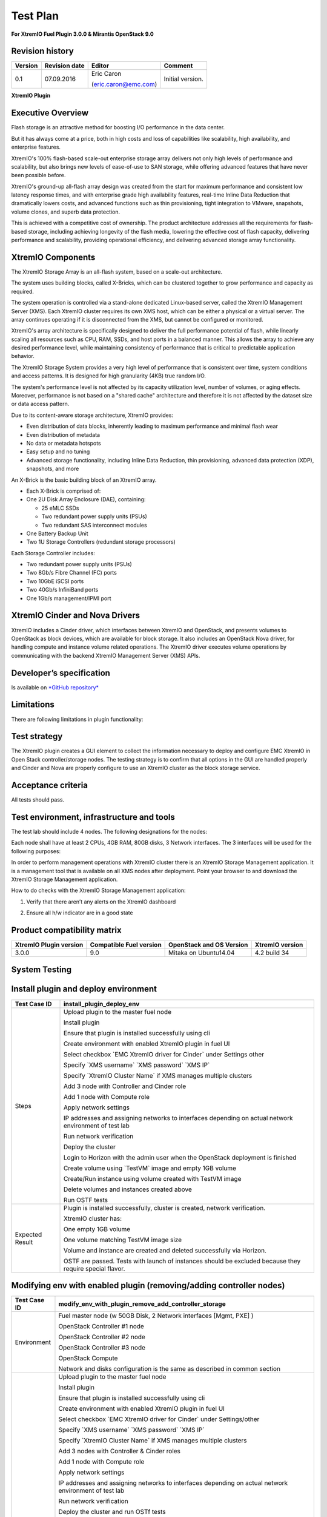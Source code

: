 
=========
Test Plan
=========

**For XtremIO Fuel Plugin 3.0.0 & Mirantis OpenStack 9.0**

.. image:: images/emc-logo.png

.. image:: images/fuel-logo.png

Revision history
----------------

+---------------+---------------------+------------------------+--------------------+
| **Version**   | **Revision date**   | **Editor**             | **Comment**        |
+===============+=====================+========================+====================+
| 0.1           | 07.09.2016          | Eric Caron             | Initial version.   |
|               |                     |                        |                    |
|               |                     | (eric.caron@emc.com)   |                    |
+---------------+---------------------+------------------------+--------------------+

**XtremIO Plugin**

Executive Overview
------------------

Flash storage is an attractive method for boosting I/O performance in
the data center.

But it has always come at a price, both in high costs and loss of
capabilities like scalability, high availability, and enterprise
features.

XtremIO's 100% flash-based scale-out enterprise storage array delivers
not only high levels of performance and scalability, but also brings new
levels of ease-of-use to SAN storage, while offering advanced features
that have never been possible before.

XtremIO's ground-up all-flash array design was created from the start
for maximum performance and consistent low latency response times, and
with enterprise grade high availability features, real-time Inline Data
Reduction that dramatically lowers costs, and advanced functions such as
thin provisioning, tight integration to VMware, snapshots, volume
clones, and superb data protection.

This is achieved with a competitive cost of ownership. The product
architecture addresses all the requirements for flash-based storage,
including achieving longevity of the flash media, lowering the effective
cost of flash capacity, delivering performance and scalability,
providing operational efficiency, and delivering advanced storage array
functionality.

XtremIO Components
------------------

The XtremIO Storage Array is an all-flash system, based on a scale-out
architecture.

The system uses building blocks, called X-Bricks, which can be clustered
together to grow performance and capacity as required.

The system operation is controlled via a stand-alone dedicated
Linux-based server, called the XtremIO Management Server (XMS). Each
XtremIO cluster requires its own XMS host, which can be either a
physical or a virtual server. The array continues operating if it is
disconnected from the XMS, but cannot be configured or monitored.

XtremIO's array architecture is specifically designed to deliver the
full performance potential of flash, while linearly scaling all
resources such as CPU, RAM, SSDs, and host ports in a balanced manner.
This allows the array to achieve any desired performance level, while
maintaining consistency of performance that is critical to predictable
application behavior.

The XtremIO Storage System provides a very high level of performance
that is consistent over time, system conditions and access patterns. It
is designed for high granularity (4KB) true random I/O.

The system's performance level is not affected by its capacity
utilization level, number of volumes, or aging effects. Moreover,
performance is not based on a "shared cache" architecture and therefore
it is not affected by the dataset size or data access pattern.

Due to its content-aware storage architecture, XtremIO provides:

-  Even distribution of data blocks, inherently leading to maximum
   performance and minimal flash wear

-  Even distribution of metadata

-  No data or metadata hotspots

-  Easy setup and no tuning

-  Advanced storage functionality, including Inline Data Reduction, thin
   provisioning, advanced data protection (XDP), snapshots, and more

.. image:: images/xbrick.png

An X-Brick is the basic building block of an XtremIO array.

-  Each X-Brick is comprised of:

-  One 2U Disk Array Enclosure (DAE), containing:

   -  25 eMLC SSDs

   -  Two redundant power supply units (PSUs)

   -  Two redundant SAS interconnect modules

-  One Battery Backup Unit

-  Two 1U Storage Controllers (redundant storage processors)

Each Storage Controller includes:

-  Two redundant power supply units (PSUs)

-  Two 8Gb/s Fibre Channel (FC) ports

-  Two 10GbE iSCSI ports

-  Two 40Gb/s InfiniBand ports

-  One 1Gb/s management/IPMI port

XtremIO Cinder and Nova Drivers
-------------------------------

XtremIO includes a Cinder driver, which interfaces between XtremIO and
OpenStack, and presents volumes to OpenStack as block devices, which are
available for block storage. It also includes an OpenStack Nova driver,
for handling compute and instance volume related operations. The XtremIO
driver executes volume operations by communicating with the backend
XtremIO Management Server (XMS) APIs.

Developer’s specification
-------------------------

Is available on
`*GitHub repository* <https://github.com/carone1/fuel-xtremio>`__

Limitations
-----------

There are following limitations in plugin functionality:

Test strategy
-------------

The XtremIO plugin creates a GUI element to collect the information
necessary to deploy and configure EMC XtremIO in Open Stack
controller/storage nodes. The testing strategy is to confirm that all
options in the GUI are handled properly and Cinder and Nova are properly
configure to use an XtremIO cluster as the block storage service.

Acceptance criteria
-------------------

All tests should pass.

Test environment, infrastructure and tools
------------------------------------------

The test lab should include 4 nodes. The following designations for the
nodes:

Each node shall have at least 2 CPUs, 4GB RAM, 80GB disks, 3 Network
interfaces. The 3 interfaces will be used for the following purposes:

In order to perform management operations with XtremIO cluster there is
an XtremIO Storage Management application. It is a management tool that
is available on all XMS nodes after deployment. Point your browser to
and download the XtremIO Storage Management application.

How to do checks with the XtremIO Storage Management application:

1) Verify that there aren’t any alerts on the XtremIO dashboard

.. image:: images/xtremio-mgmt-state.png
	:width: 70%

2) Ensure all h/w indicator are in a good state

.. image:: images/xtremio-hw-state.png
	:width: 70%

Product compatibility matrix
----------------------------

+--------------------------+---------------------------+----------------------------+-------------------+
| XtremIO Plugin version   | Compatible Fuel version   | OpenStack and OS Version   | XtremIO version   |
+==========================+===========================+============================+===================+
| 3.0.0                    | 9.0                       | Mitaka on Ubuntu14.04      | 4.2 build 34      |
+--------------------------+---------------------------+----------------------------+-------------------+

System Testing
--------------

Install plugin and deploy environment
-------------------------------------

+-------------------+----------------------------------------------------------------------------------+
| Test Case ID      | install\_plugin\_deploy\_env                                                     |
+===================+==================================================================================+
| Steps             | Upload plugin to the master fuel node                                            |
|                   |                                                                                  |
|                   | Install plugin                                                                   |
|                   |                                                                                  |
|                   | Ensure that plugin is installed successfully using cli                           |
|                   |                                                                                  |
|                   | Create environment with enabled XtremIO plugin in fuel UI                        |
|                   |                                                                                  |
|                   | Select checkbox \`EMC XtremIO driver for Cinder\` under Settings other           |
|                   |                                                                                  |
|                   | Specify \`XMS username\` \`XMS password\` \`XMS IP\`                             |
|                   |                                                                                  |
|                   | Specify \`XtremIO Cluster Name\` if XMS manages multiple clusters                |
|                   |                                                                                  |
|                   | Add 3 node with Controller and Cinder role                                       |
|                   |                                                                                  |
|                   | Add 1 node with Compute role                                                     |
|                   |                                                                                  |
|                   | Apply network settings                                                           |
|                   |                                                                                  |
|                   | IP addresses and assigning networks to interfaces depending on                   |
|                   | actual network environment of test lab                                           |
|                   |                                                                                  |
|                   | Run network verification                                                         |
|                   |                                                                                  |
|                   | Deploy the cluster                                                               |
|                   |                                                                                  |
|                   | Login to Horizon with the admin user when the OpenStack deployment is finished   |
|                   |                                                                                  |
|                   | Create volume using \`TestVM\` image and empty 1GB volume                        |
|                   |                                                                                  |
|                   | Create/Run instance using volume created with TestVM image                       |
|                   |                                                                                  |
|                   | Delete volumes and instances created above                                       |
|                   |                                                                                  |
|                   | Run OSTF tests                                                                   |
+-------------------+----------------------------------------------------------------------------------+
| Expected Result   | Plugin is installed successfully, cluster is created, network verification.      |
|                   |                                                                                  |
|                   | XtremIO cluster has:                                                             |
|                   |                                                                                  |
|                   | One empty 1GB volume                                                             |
|                   |                                                                                  |
|                   | One volume matching TestVM image size                                            |
|                   |                                                                                  |
|                   | Volume and instance are created and deleted successfully via Horizon.            |
|                   |                                                                                  |
|                   | OSTF are passed. Tests with launch of instances should be excluded because       |
|                   | they require special flavor.                                                     |
+-------------------+----------------------------------------------------------------------------------+

Modifying env with enabled plugin (removing/adding controller nodes)
--------------------------------------------------------------------

+-------------------+----------------------------------------------------------------------------------+
| Test Case ID      |     modify\_env\_with\_plugin\_remove\_add\_controller\_storage                  |
+===================+==================================================================================+
| Environment       | Fuel master node (w 50GB Disk, 2 Network interfaces [Mgmt, PXE] )                |
|                   |                                                                                  |
|                   | OpenStack Controller #1 node                                                     |
|                   |                                                                                  |
|                   | OpenStack Controller #2 node                                                     |
|                   |                                                                                  |
|                   | OpenStack Controller #3 node                                                     |
|                   |                                                                                  |
|                   | OpenStack Compute                                                                |
|                   |                                                                                  |
|                   | Network and disks configuration is the same as described in common section       |
+-------------------+----------------------------------------------------------------------------------+
| Steps             | Upload plugin to the master fuel node                                            |
|                   |                                                                                  |
|                   | Install plugin                                                                   |
|                   |                                                                                  |
|                   | Ensure that plugin is installed successfully using cli                           |
|                   |                                                                                  |
|                   | Create environment with enabled XtremIO plugin in fuel UI                        |
|                   |                                                                                  |
|                   | Select checkbox \`EMC XtremIO driver for Cinder\` under Settings/other           |
|                   |                                                                                  |
|                   | Specify \`XMS username\`  \`XMS password\` \`XMS IP\`                            |
|                   |                                                                                  |
|                   | Specify \`XtremIO Cluster Name\` if XMS manages multiple clusters                |
|                   |                                                                                  |
|                   | Add 3 nodes with Controller & Cinder roles                                       |
|                   |                                                                                  |
|                   | Add 1 node with Compute role                                                     |
|                   |                                                                                  |
|                   | Apply network settings                                                           |
|                   |                                                                                  |
|                   | IP addresses and assigning networks to interfaces depending on actual            |
|                   | network environment of test lab                                                  |
|                   |                                                                                  |
|                   | Run network verification                                                         |
|                   |                                                                                  |
|                   | Deploy the cluster and run OSTf tests                                            |
|                   |                                                                                  |
|                   | Login to Horizon with the admin user when the OpenStack deployment is finished   |
|                   |                                                                                  |
|                   | Create volume using \`TestVM\` image  and empty 1GB volume                       |
|                   |                                                                                  |
|                   | Create/Run instance using volume created with TestVM image                       |
|                   |                                                                                  |
|                   | Delete volumes and instances created above                                       |
|                   |                                                                                  |
|                   | Remove 1 Controller/Cinder node.                                                 |
|                   |                                                                                  |
|                   | Re-deploy cluster and run OSTF tests                                             |
|                   |                                                                                  |
|                   | Login to Horizon with the admin user when the OpenStack deployment is finished   |
|                   |                                                                                  |
|                   | Create volume using \`TestVM\` image                                             |
|                   |                                                                                  |
|                   | Create empty 1GB volume                                                          |
|                   |                                                                                  |
|                   | Create/Run instance using volume created with TestVM image                       |
|                   |                                                                                  |
|                   | Delete volumes and instances created above                                       |
|                   |                                                                                  |
|                   | Add 1 new node with Controller & Cinder roles                                    |
|                   |                                                                                  |
|                   | Re-deploy cluster and run OSTf tests                                             |
|                   |                                                                                  |
|                   | Login to Horizon with the admin user when the OpenStack deployment is finished   |
|                   |                                                                                  |
|                   | Create volume using \`TestVM\` image and empty 1GB volume                        |
|                   |                                                                                  |
|                   | Create/Run instance using volume created with TestVM image                       |
|                   |                                                                                  |
|                   | Delete volumes and instances created above                                       |
+-------------------+----------------------------------------------------------------------------------+

+-------------------+----------------------------------------------------------------------------------+
| Test Case ID      | modify\_env\_with\_plugin\_remove\_add\_controller\_storage cont.                |
+===================+==================================================================================+
| Expected Result   | Plugin is installed successfully, cluster is created, network verification.      |
|                   |                                                                                  |
|                   | XtremIO cluster has:                                                             |
|                   |                                                                                  |
|                   | One empty 1GB volume                                                             |
|                   |                                                                                  |
|                   | One volume matching TestVM image size                                            |
|                   |                                                                                  |
|                   | Volume and instance are created and deleted successfully via Horizon.            |
|                   |                                                                                  |
|                   | OSTF are passed.                                                                 |
+-------------------+----------------------------------------------------------------------------------+

Modifying env with enabled plugin (removing/adding compute node)
----------------------------------------------------------------

+-------------------+----------------------------------------------------------------------------------+
| Test Case ID      |     modify\_env\_with\_plugin\_remove\_add\_compute                              |
+===================+==================================================================================+
| Environment       | Fuel master node (w 50GB Disk, 2 Network interfaces [Mgmt, PXE] )                |
|                   |                                                                                  |
|                   | OpenStack Controller #1 node                                                     |
|                   |                                                                                  |
|                   | OpenStack Controller #2 node                                                     |
|                   |                                                                                  |
|                   | OpenStack Controller #3 node                                                     |
|                   |                                                                                  |
|                   | OpenStack Compute                                                                |
|                   |                                                                                  |
|                   | Network and disks configuration is the same as described in common section       |
+-------------------+----------------------------------------------------------------------------------+
| Steps             | Upload plugin to the master fuel node                                            |
|                   |                                                                                  |
|                   | Install plugin                                                                   |
|                   |                                                                                  |
|                   | Ensure that plugin is installed successfully using cli                           |
|                   |                                                                                  |
|                   | Create environment with enabled XtremIO plugin in fuel UI                        |
|                   |                                                                                  |
|                   | Select checkbox \`EMC XtremIO driver for Cinder\` under Settings/other           |
|                   |                                                                                  |
|                   | Specify \`XMS username\`  \`XMS password\`   \`XMS IP\`                          |
|                   |                                                                                  |
|                   | Specify \`XtremIO Cluster Name\` if XMS manages multiple clusters                |
|                   |                                                                                  |
|                   | Add 3 nodes with Controller & Cinder roles                                       |
|                   |                                                                                  |
|                   | Add 1 node with Compute role                                                     |
|                   |                                                                                  |
|                   | Apply network settings                                                           |
|                   |                                                                                  |
|                   | IP addresses and assigning networks to interfaces depending on actual            |
|                   | network environment of test lab                                                  |
|                   |                                                                                  |
|                   | Run network verification                                                         |
|                   |                                                                                  |
|                   | Deploy the cluster and run OSTF tests                                            |
|                   |                                                                                  |
|                   | Login to Horizon with the admin user when the OpenStack deployment is finished   |
|                   |                                                                                  |
|                   | Create volume using \`TestVM\` image                                             |
|                   |                                                                                  |
|                   | Create empty 1GB volume                                                          |
|                   |                                                                                  |
|                   | Create/Run instance using volume created with TestVM image                       |
|                   |                                                                                  |
|                   | Delete volumes and instances created above                                       |
|                   |                                                                                  |
|                   | Remove Compute node.                                                             |
|                   |                                                                                  |
+-------------------+----------------------------------------------------------------------------------+
| Steps Continue    | Re-deploy cluster and run OSTf tests                                             |
|                   |                                                                                  |
|                   | Login to Horizon with the admin user when the OpenStack deployment is finished   |
|                   |                                                                                  |
|                   | Create volume using \`TestVM\` image                                             |
|                   |                                                                                  |
|                   | Create empty 1GB volume                                                          |
|                   |                                                                                  |
|                   | Create/Run instance using volume created with TestVM image                       |
|                   |                                                                                  |
|                   | Delete volumes and instances created above                                       |
|                   |                                                                                  |
|                   | Add new node with Compute role                                                   |
|                   |                                                                                  |
|                   | Re-deploy cluster and run OSTF tests                                             |
|                   |                                                                                  |
|                   | Login to Horizon with the admin user when the OpenStack deployment is finished   |
|                   |                                                                                  |
|                   | Create volume using \`TestVM\` image  and create empty 1GB volume                |
|                   |                                                                                  |
|                   | Create/Run instance using volume created with TestVM image                       |
|                   |                                                                                  |
|                   | Delete volumes and instances created above                                       |
+-------------------+----------------------------------------------------------------------------------+

+-------------------+----------------------------------------------------------------------------------+
| Test Case ID      | modify\_env\_with\_plugin\_remove\_add\_compute cont.                            |
+===================+==================================================================================+
| Expected Result   | Plugin is installed successfully, cluster is created, network verification.      |
|                   |                                                                                  |
|                   | XtremIO cluster has:                                                             |
|                   |                                                                                  |
|                   | One empty 1GB volume                                                             |
|                   |                                                                                  |
|                   | One volume matching TestVM image size                                            |
|                   |                                                                                  |
|                   | Volume and instance are created and deleted successfully via Horizon.            |
|                   |                                                                                  |
|                   | OSTF are passed.                                                                 |
+-------------------+----------------------------------------------------------------------------------+

Uninstall of plugin with deployed environment
---------------------------------------------

+-------------------+----------------------------------------------------------------------------------+
| Test Case ID      | uninstall\_plugin\_with\_deployed\_env                                           |
+===================+==================================================================================+
| Steps             | Install plugin                                                                   |
|                   |                                                                                  |
|                   | Deploy environment with enabled plugin functionality                             |
|                   |                                                                                  |
|                   | Run OSTF tests                                                                   |
|                   |                                                                                  |
|                   | Try to delete plugin and ensure that present in cli alert :                      |
|                   | "400 Client Error: Bad Request"                                                  |
|                   | "Can't delete plugin which is enabled for some environment."                     |
|                   |                                                                                  |
|                   | Remove environment                                                               |
|                   |                                                                                  |
|                   | Remove plugin                                                                    |
|                   |                                                                                  |
|                   | Check that it was successfully removed                                           |
+-------------------+----------------------------------------------------------------------------------+
| Expected Result   | Plugin was installed successfully.                                               |
|                   |                                                                                  |
|                   | Alert present when trying to delete plugin attached to environment.              |
|                   |                                                                                  |
|                   | Plugin is removed when environment is reset                                      |
+-------------------+----------------------------------------------------------------------------------+

Uninstall of plugin
-------------------

+-------------------+------------------------------------------------------+
| Test Case ID      | uninstall\_plugin                                    |
+===================+======================================================+
| Steps             | Install plugin                                       |
|                   |                                                      |
|                   | Check that it was installed successfully             |
|                   |                                                      |
|                   | Remove plugin                                        |
|                   |                                                      |
|                   | Check that it was successfully removed               |
+-------------------+------------------------------------------------------+
| Expected Result   | Plugin was installed and then removed successfully   |
+-------------------+------------------------------------------------------+

Upgrade/update
--------------

Apply maintenance updates to deployed environment
-------------------------------------------------

+-------------------+----------------------------------------------------------------------------------+
| Test Case ID      |     apply\_mu                                                                    |
+===================+==================================================================================+
| Steps             | Install plugin                                                                   |
|                   |                                                                                  |
|                   | Deploy environment with enabled plugin functionality                             |
|                   |                                                                                  |
|                   | Run OSTF tests                                                                   |
|                   |                                                                                  |
|                   | Once environment is deployed, apply maintenance updates following                |
|                   | `*the instructions.*                                                             |
|                   | <https://docs.mirantis.com/openstack/fuel/fuel-8.0/                              |
|                   | maintenance-updates.html%23maintenance-updates>`__                               |
|                   |                                                                                  |
|                   | Make sure all nodes are in ready state and no regression is observed.            |
|                   |                                                                                  |
|                   | Run OSTF tests                                                                   |
+-------------------+----------------------------------------------------------------------------------+
| Expected Result   | Plugin is installed successfully at the Fuel Master node                         |
|                   | and the corresponding output appears in the CLI.                                 |
|                   |                                                                                  |
|                   | Cluster is created and network verification check is passed.                     |
|                   |                                                                                  |
|                   | Plugin is enabled and configured in the Fuel Web UI.                             |
|                   |                                                                                  |
|                   | OSTF tests (Health Checks) are passed.                                           |
|                   |                                                                                  |
|                   | Environment is deployed successfully.                                            |
|                   |                                                                                  |
|                   | Maintenance Updates do not affect running services                               |
|                   | related to the plugin (e.g. the services aren't restarted).                      |
|                   |                                                                                  |
|                   | Cluster remains in the fully operational state after applying                    |
|                   | Maintenance Updates.                                                             |
+-------------------+----------------------------------------------------------------------------------+

Appendix
--------

+---------+--------------------------------------------------------------------------------------------+
| **No**   | **Resource title**                                                                         |
+=========+============================================================================================+
| 1       | `XtremIO Fuel Plugin GitHub Repository <https://github.com/carone1/fuel-xtremio>`__        |
+---------+--------------------------------------------------------------------------------------------+
| 2       | `Introduction to XtremIO Guide                                                             |
|         | <https://support.emc.com/                                                                  |
|         | docu50574_White-Paper:-Introduction-to-the-EMC-XtremIO-All-Flash-Array.pdf>`__             |
+---------+--------------------------------------------------------------------------------------------+
| 3       | `XtremIO Mitaka Open Stack Cinder Driver Guide                                             |
|         | <http://docs.openstack.org/mitaka/                                                         |
|         | config-reference/block-storage/drivers/emc-xtremio-driver.html>`__                         |
+---------+--------------------------------------------------------------------------------------------+
